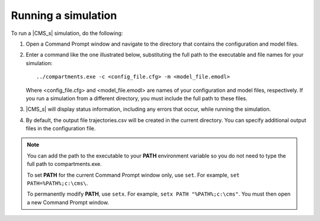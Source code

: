 ====================
Running a simulation
====================

To run a |CMS_s| simulation, do the following:

#.  Open a Command Prompt window and navigate to the directory that contains the configuration and
    model files.
#.  Enter a command like the one illustrated below, substituting the full path to the executable and file
    names for your simulation::

    ../compartments.exe -c <config_file.cfg> -m <model_file.emodl>

    Where <config_file.cfg> and <model_file.emodl> are names of your configuration and model files,
    respectively. If you run a simulation from a different directory, you must include the full path to
    these files.

#.  |CMS_s| will display status information, including any errors that occur, while running the
    simulation.

#.  By default, the output file trajectories.csv will be created in the current directory. You
    can specify additional output files in the configuration file.


.. note::

    You can add the path to the executable to your **PATH** environment variable so you do not need to
    type the full path to compartments.exe.

    To set **PATH** for the current Command Prompt window only, use ``set``. For example, ``set
    PATH=%PATH%;c:\cms\``.

    To permanently modify **PATH**, use ``setx``. For example, ``setx PATH "%PATH%;c:\cms"``. You
    must then open a new Command Prompt window.
